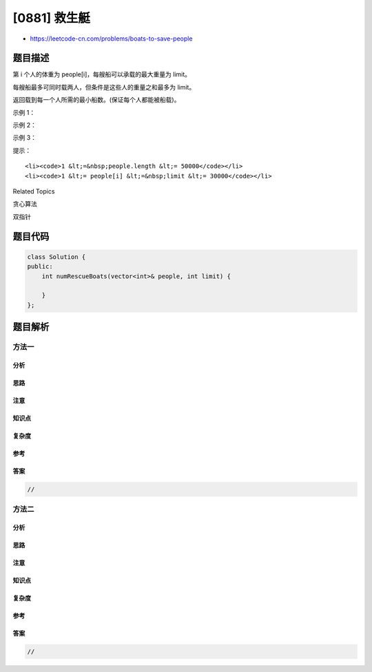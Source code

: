 [0881] 救生艇
=============

-  https://leetcode-cn.com/problems/boats-to-save-people

题目描述
--------

.. raw:: html

   <p>

第 i 个人的体重为 people[i]，每艘船可以承载的最大重量为 limit。

.. raw:: html

   </p>

.. raw:: html

   <p>

每艘船最多可同时载两人，但条件是这些人的重量之和最多为 limit。

.. raw:: html

   </p>

.. raw:: html

   <p>

返回载到每一个人所需的最小船数。(保证每个人都能被船载)。

.. raw:: html

   </p>

.. raw:: html

   <p>

 

.. raw:: html

   </p>

.. raw:: html

   <p>

示例 1：

.. raw:: html

   </p>

.. raw:: html

   <pre><strong>输入：</strong>people = [1,2], limit = 3
   <strong>输出：</strong>1
   <strong>解释：</strong>1 艘船载 (1, 2)
   </pre>

.. raw:: html

   <p>

示例 2：

.. raw:: html

   </p>

.. raw:: html

   <pre><strong>输入：</strong>people = [3,2,2,1], limit = 3
   <strong>输出：</strong>3
   <strong>解释：</strong>3 艘船分别载 (1, 2), (2) 和 (3)
   </pre>

.. raw:: html

   <p>

示例 3：

.. raw:: html

   </p>

.. raw:: html

   <pre><strong>输入：</strong>people = [3,5,3,4], limit = 5
   <strong>输出：</strong>4
   <strong>解释：</strong>4 艘船分别载 (3), (3), (4), (5)</pre>

.. raw:: html

   <p>

提示：

.. raw:: html

   </p>

.. raw:: html

   <ul>

::

    <li><code>1 &lt;=&nbsp;people.length &lt;= 50000</code></li>
    <li><code>1 &lt;= people[i] &lt;=&nbsp;limit &lt;= 30000</code></li>

.. raw:: html

   </ul>

.. raw:: html

   <div>

.. raw:: html

   <div>

Related Topics

.. raw:: html

   </div>

.. raw:: html

   <div>

.. raw:: html

   <li>

贪心算法

.. raw:: html

   </li>

.. raw:: html

   <li>

双指针

.. raw:: html

   </li>

.. raw:: html

   </div>

.. raw:: html

   </div>

题目代码
--------

.. code:: cpp

    class Solution {
    public:
        int numRescueBoats(vector<int>& people, int limit) {

        }
    };

题目解析
--------

方法一
~~~~~~

分析
^^^^

思路
^^^^

注意
^^^^

知识点
^^^^^^

复杂度
^^^^^^

参考
^^^^

答案
^^^^

.. code:: cpp

    //

方法二
~~~~~~

分析
^^^^

思路
^^^^

注意
^^^^

知识点
^^^^^^

复杂度
^^^^^^

参考
^^^^

答案
^^^^

.. code:: cpp

    //
